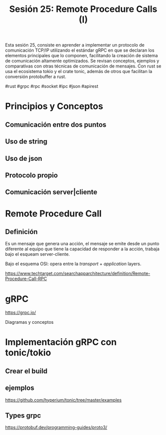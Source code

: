 #+TITLE: Sesión 25: Remote Procedure Calls (I)

Esta sesión 25, consiste en aprender a implementar un protocolo de
comunicación TCP/IP utilizando el estándar gRPC en que se declaran los
elementos principales que lo componen, facilitando la creación de
sistema de comunicación altamente optimizados.
Se revisan conceptos, ejemplos y comparativas con otras técnicas de
comunicación de mensajes.
Con rust se usa el ecosistema tokio y el crate tonic, además de otros
que facilitan la conversión protobuffer a rust.


#rust #grpc #rpc #socket #ipc #json #apirest

* Principios y Conceptos
** Comunicación entre dos puntos
** Uso de string
** Uso de json
** Protocolo propio
** Comunicación server|cliente

* Remote Procedure Call
** Definición 
Es un mensaje que genera una acción, el mensaje se emite desde un
punto diferente al equipo que tiene la capacidad de responder a la
acción, trabaja bajo el esqueam server-cliente.

Bajo el esquema OSI: opera entre la /transport/ + /application/ layers.

https://www.techtarget.com/searchapparchitecture/definition/Remote-Procedure-Call-RPC

* gRPC

https://grpc.io/

Diagramas y conceptos

* Implementación gRPC con tonic/tokio

** Crear el build

** ejemplos

https://github.com/hyperium/tonic/tree/master/examples

** Types grpc

https://protobuf.dev/programming-guides/proto3/
